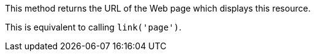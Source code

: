 This method returns the URL of the Web page which displays this resource.

This is equivalent to calling `link('page')`.
